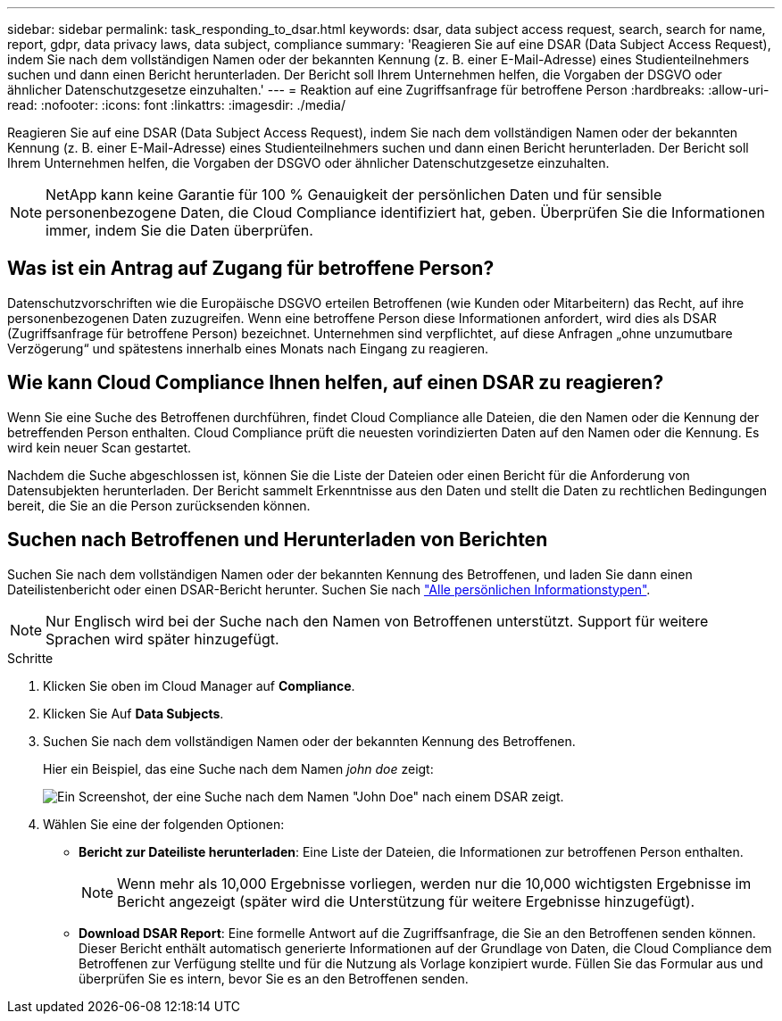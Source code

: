 ---
sidebar: sidebar 
permalink: task_responding_to_dsar.html 
keywords: dsar, data subject access request, search, search for name, report, gdpr, data privacy laws, data subject, compliance 
summary: 'Reagieren Sie auf eine DSAR (Data Subject Access Request), indem Sie nach dem vollständigen Namen oder der bekannten Kennung (z. B. einer E-Mail-Adresse) eines Studienteilnehmers suchen und dann einen Bericht herunterladen. Der Bericht soll Ihrem Unternehmen helfen, die Vorgaben der DSGVO oder ähnlicher Datenschutzgesetze einzuhalten.' 
---
= Reaktion auf eine Zugriffsanfrage für betroffene Person
:hardbreaks:
:allow-uri-read: 
:nofooter: 
:icons: font
:linkattrs: 
:imagesdir: ./media/


[role="lead"]
Reagieren Sie auf eine DSAR (Data Subject Access Request), indem Sie nach dem vollständigen Namen oder der bekannten Kennung (z. B. einer E-Mail-Adresse) eines Studienteilnehmers suchen und dann einen Bericht herunterladen. Der Bericht soll Ihrem Unternehmen helfen, die Vorgaben der DSGVO oder ähnlicher Datenschutzgesetze einzuhalten.


NOTE: NetApp kann keine Garantie für 100 % Genauigkeit der persönlichen Daten und für sensible personenbezogene Daten, die Cloud Compliance identifiziert hat, geben. Überprüfen Sie die Informationen immer, indem Sie die Daten überprüfen.



== Was ist ein Antrag auf Zugang für betroffene Person?

Datenschutzvorschriften wie die Europäische DSGVO erteilen Betroffenen (wie Kunden oder Mitarbeitern) das Recht, auf ihre personenbezogenen Daten zuzugreifen. Wenn eine betroffene Person diese Informationen anfordert, wird dies als DSAR (Zugriffsanfrage für betroffene Person) bezeichnet. Unternehmen sind verpflichtet, auf diese Anfragen „ohne unzumutbare Verzögerung“ und spätestens innerhalb eines Monats nach Eingang zu reagieren.



== Wie kann Cloud Compliance Ihnen helfen, auf einen DSAR zu reagieren?

Wenn Sie eine Suche des Betroffenen durchführen, findet Cloud Compliance alle Dateien, die den Namen oder die Kennung der betreffenden Person enthalten. Cloud Compliance prüft die neuesten vorindizierten Daten auf den Namen oder die Kennung. Es wird kein neuer Scan gestartet.

Nachdem die Suche abgeschlossen ist, können Sie die Liste der Dateien oder einen Bericht für die Anforderung von Datensubjekten herunterladen. Der Bericht sammelt Erkenntnisse aus den Daten und stellt die Daten zu rechtlichen Bedingungen bereit, die Sie an die Person zurücksenden können.



== Suchen nach Betroffenen und Herunterladen von Berichten

Suchen Sie nach dem vollständigen Namen oder der bekannten Kennung des Betroffenen, und laden Sie dann einen Dateilistenbericht oder einen DSAR-Bericht herunter. Suchen Sie nach link:task_controlling_private_data.html#types-of-personal-data["Alle persönlichen Informationstypen"].


NOTE: Nur Englisch wird bei der Suche nach den Namen von Betroffenen unterstützt. Support für weitere Sprachen wird später hinzugefügt.

.Schritte
. Klicken Sie oben im Cloud Manager auf *Compliance*.
. Klicken Sie Auf *Data Subjects*.
. Suchen Sie nach dem vollständigen Namen oder der bekannten Kennung des Betroffenen.
+
Hier ein Beispiel, das eine Suche nach dem Namen _john doe_ zeigt:

+
image:screenshot_dsar_search.gif["Ein Screenshot, der eine Suche nach dem Namen \"John Doe\" nach einem DSAR zeigt."]

. Wählen Sie eine der folgenden Optionen:
+
** *Bericht zur Dateiliste herunterladen*: Eine Liste der Dateien, die Informationen zur betroffenen Person enthalten.
+

NOTE: Wenn mehr als 10,000 Ergebnisse vorliegen, werden nur die 10,000 wichtigsten Ergebnisse im Bericht angezeigt (später wird die Unterstützung für weitere Ergebnisse hinzugefügt).

** *Download DSAR Report*: Eine formelle Antwort auf die Zugriffsanfrage, die Sie an den Betroffenen senden können. Dieser Bericht enthält automatisch generierte Informationen auf der Grundlage von Daten, die Cloud Compliance dem Betroffenen zur Verfügung stellte und für die Nutzung als Vorlage konzipiert wurde. Füllen Sie das Formular aus und überprüfen Sie es intern, bevor Sie es an den Betroffenen senden.



